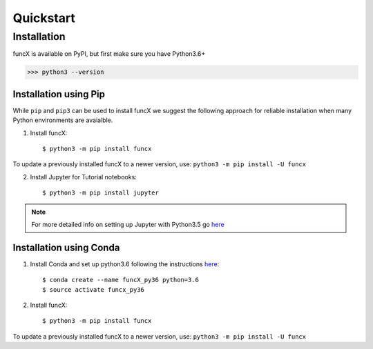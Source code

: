 Quickstart
==========

.. todo:: Add pointer to binder to demo how you'd run tasks against funcX

Installation
------------

funcX is available on PyPI, but first make sure you have Python3.6+

>>> python3 --version

Installation using Pip
^^^^^^^^^^^^^^^^^^^^^^

While ``pip`` and ``pip3`` can be used to install funcX we suggest the following approach
for reliable installation when many Python environments are avaialble.

1. Install funcX::

     $ python3 -m pip install funcx

To update a previously installed funcX to a newer version, use: ``python3 -m pip install -U funcx``

2. Install Jupyter for Tutorial notebooks::

     $ python3 -m pip install jupyter


.. note:: For more detailed info on setting up Jupyter with Python3.5 go `here <https://jupyter.readthedocs.io/en/latest/install.html>`_


Installation using Conda
^^^^^^^^^^^^^^^^^^^^^^^^

1. Install Conda and set up python3.6 following the instructions `here <https://conda.io/docs/user-guide/install/macos.html>`_::

     $ conda create --name funcX_py36 python=3.6
     $ source activate funcx_py36

2. Install funcX::

     $ python3 -m pip install funcx


To update a previously installed funcX to a newer version, use: ``python3 -m pip install -U funcx``
